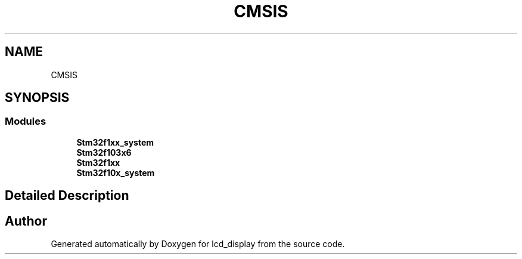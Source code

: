 .TH "CMSIS" 3 "Thu Oct 29 2020" "lcd_display" \" -*- nroff -*-
.ad l
.nh
.SH NAME
CMSIS
.SH SYNOPSIS
.br
.PP
.SS "Modules"

.in +1c
.ti -1c
.RI "\fBStm32f1xx_system\fP"
.br
.ti -1c
.RI "\fBStm32f103x6\fP"
.br
.ti -1c
.RI "\fBStm32f1xx\fP"
.br
.ti -1c
.RI "\fBStm32f10x_system\fP"
.br
.in -1c
.SH "Detailed Description"
.PP 

.SH "Author"
.PP 
Generated automatically by Doxygen for lcd_display from the source code\&.
